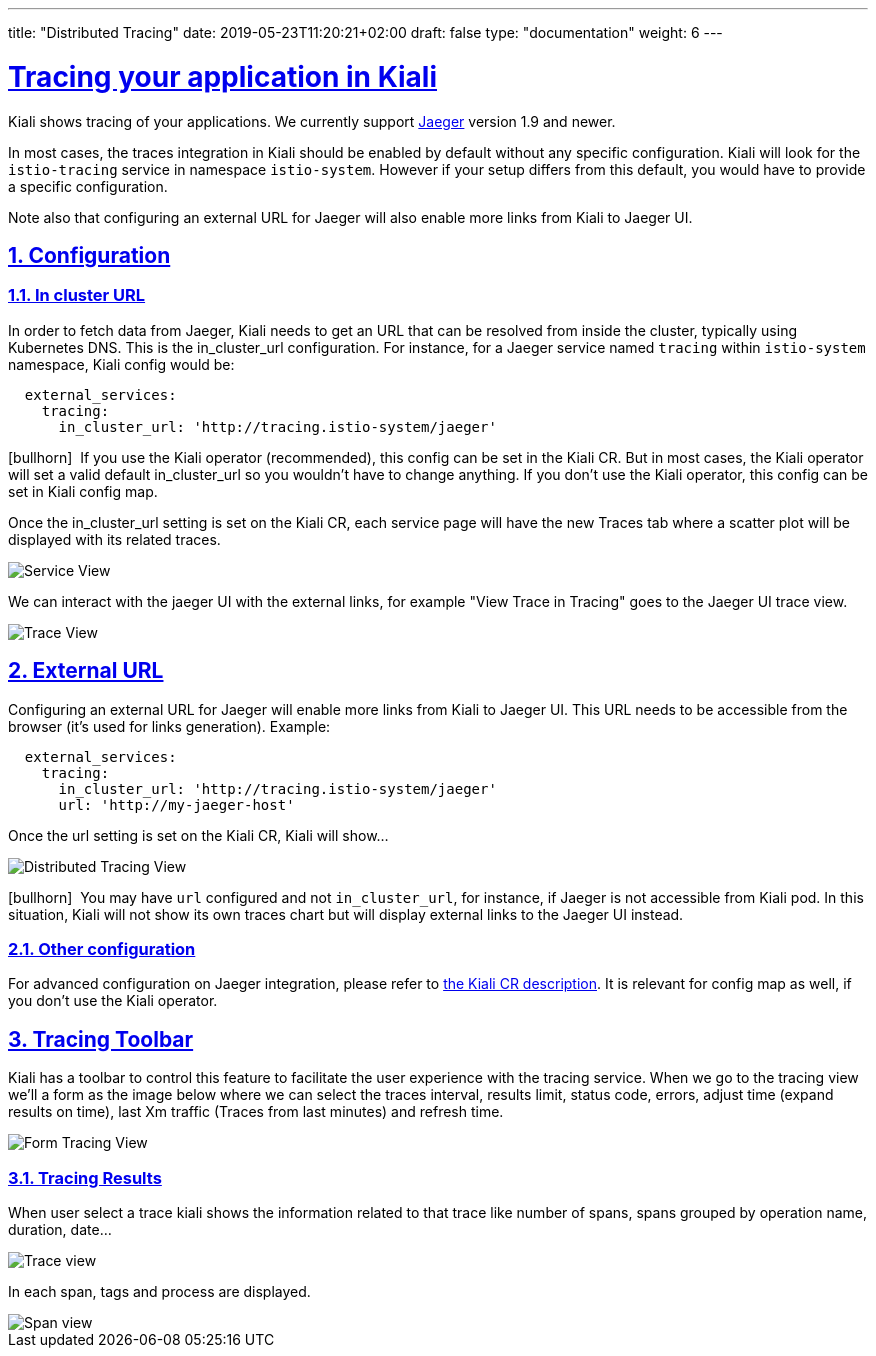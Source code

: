---
title: "Distributed Tracing"
date: 2019-05-23T11:20:21+02:00
draft: false
type: "documentation"
weight: 6
---

:linkattrs:
:sectlinks:

= Tracing your application in Kiali
:sectnums:
:toc: left
toc::[]
:toc-title: Distributed Tracing
:keywords: Kiali Documentation Distributed Tracing
:icons: font
:imagesdir: /images/documentation/tracing/



Kiali shows tracing of your applications. We currently support link:https://www.jaegertracing.io[Jaeger, window="_blank"] version 1.9 and newer.

In most cases, the traces integration in Kiali should be enabled by default without any specific configuration. Kiali will look for the `istio-tracing` service in namespace `istio-system`. However if your setup differs from this default, you would have to provide a specific configuration.

Note also that configuring an external URL for Jaeger will also enable more links from Kiali to Jaeger UI.

== Configuration

=== In cluster URL

In order to fetch data from Jaeger, Kiali needs to get an URL that can be resolved from inside the cluster, typically using Kubernetes DNS. This is the in_cluster_url configuration. For instance, for a Jaeger service named `tracing` within `istio-system` namespace, Kiali config would be:

```yaml
  external_services:
    tracing:
      in_cluster_url: 'http://tracing.istio-system/jaeger'
```

icon:bullhorn[size=2x]{nbsp} If you use the Kiali operator (recommended), this config can be set in the Kiali CR. But in most cases, the Kiali operator will set a valid default in_cluster_url so you wouldn't have to change anything. If you don't use the Kiali operator, this config can be set in Kiali config map.

Once the in_cluster_url setting is set on the Kiali CR, each service page will have the new Traces tab where a scatter plot will be displayed with its related traces.

image::service_traces_tab.png[Service View]

We can interact with the jaeger UI with the external links, for example "View Trace in Tracing" goes to the Jaeger UI trace view.

image::trace_view_jaeger.png[Trace View]

== External URL

Configuring an external URL for Jaeger will enable more links from Kiali to Jaeger UI. This URL needs to be accessible from the browser (it's used for links generation). Example:

```yaml
  external_services:
    tracing:
      in_cluster_url: 'http://tracing.istio-system/jaeger'
      url: 'http://my-jaeger-host'
```

Once the url setting is set on the Kiali CR, Kiali will show...

image::menu_external_link.png[Distributed Tracing View]

icon:bullhorn[size=2x]{nbsp} You may have `url` configured and not `in_cluster_url`, for instance, if Jaeger is not accessible from Kiali pod. In this situation, Kiali will not show its own traces chart but will display external links to the Jaeger UI instead.

=== Other configuration

For advanced configuration on Jaeger integration, please refer to link:https://github.com/kiali/kiali/blob/c78f195fcbe214e56a918d616ed2f241be24c968/operator/deploy/kiali/kiali_cr.yaml#L433-L470[the Kiali CR description, window="_blank"]. It is relevant for config map as well, if you don't use the Kiali operator.


== Tracing Toolbar

Kiali has a toolbar to control this feature to facilitate the user experience with the tracing service. When we go to the tracing view we'll a form as the image below where we can select the traces interval, results limit, status code, errors, adjust time (expand results on time), last Xm traffic (Traces from last minutes) and refresh time.

image::form.png[Form Tracing View]


=== Tracing Results

When user select a trace kiali shows the information related to that trace like number of spans, spans grouped by operation name, duration, date...

image::kiali_trace.png[Trace view]

In each span, tags and process are displayed.

image::span_view.png[Span view]
